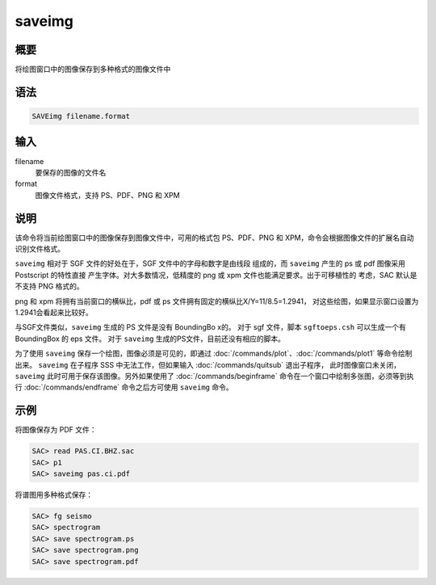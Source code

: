 saveimg
=======

概要
----

将绘图窗口中的图像保存到多种格式的图像文件中

语法
----

.. code-block:: console

    SAVEimg filename.format

输入
----

filename
    要保存的图像的文件名

format
    图像文件格式，支持 PS、PDF、PNG 和 XPM

说明
----

该命令将当前绘图窗口中的图像保存到图像文件中，可用的格式包 PS、PDF、PNG
和 XPM，命令会根据图像文件的扩展名自动识别文件格式。

``saveimg`` 相对于 SGF 文件的好处在于，SGF 文件中的字母和数字是由线段
组成的，而 ``saveimg`` 产生的 ps 或 pdf 图像采用 Postscript 的特性直接
产生字体。对大多数情况，低精度的 png 或 xpm 文件也能满足要求。出于可移植性的
考虑，SAC 默认是不支持 PNG 格式的。

png 和 xpm 将拥有当前窗口的横纵比，pdf 或 ps 文件拥有固定的横纵比X/Y=11/8.5=1.2941，
对这些绘图，如果显示窗口设置为1.2941会看起来比较好。

与SGF文件类似，\ ``saveimg`` 生成的 PS 文件是没有 BoundingBo x的。
对于 sgf 文件，脚本 ``sgftoeps.csh`` 可以生成一个有 BoundingBox 的 eps 文件。
对于 ``saveimg`` 生成的PS文件，目前还没有相应的脚本。

为了使用 ``saveimg`` 保存一个绘图，图像必须是可见的，即通过
:doc:`/commands/plot`\ 、\ :doc:`/commands/plot1` 等命令绘制出来。
``saveimg`` 在子程序 SSS 中无法工作，但如果输入 :doc:`/commands/quitsub` 退出子程序，
此时图像窗口未关闭，\ ``saveimg`` 此时可用于保存该图像。另外如果使用了
:doc:`/commands/beginframe` 命令在一个窗口中绘制多张图，必须等到执行
:doc:`/commands/endframe` 命令之后方可使用 ``saveimg`` 命令。

示例
----

将图像保存为 PDF 文件：

.. code-block:: console

    SAC> read PAS.CI.BHZ.sac
    SAC> p1
    SAC> saveimg pas.ci.pdf

将谱图用多种格式保存：

.. code-block:: console

    SAC> fg seismo
    SAC> spectrogram
    SAC> save spectrogram.ps
    SAC> save spectrogram.png
    SAC> save spectrogram.pdf
